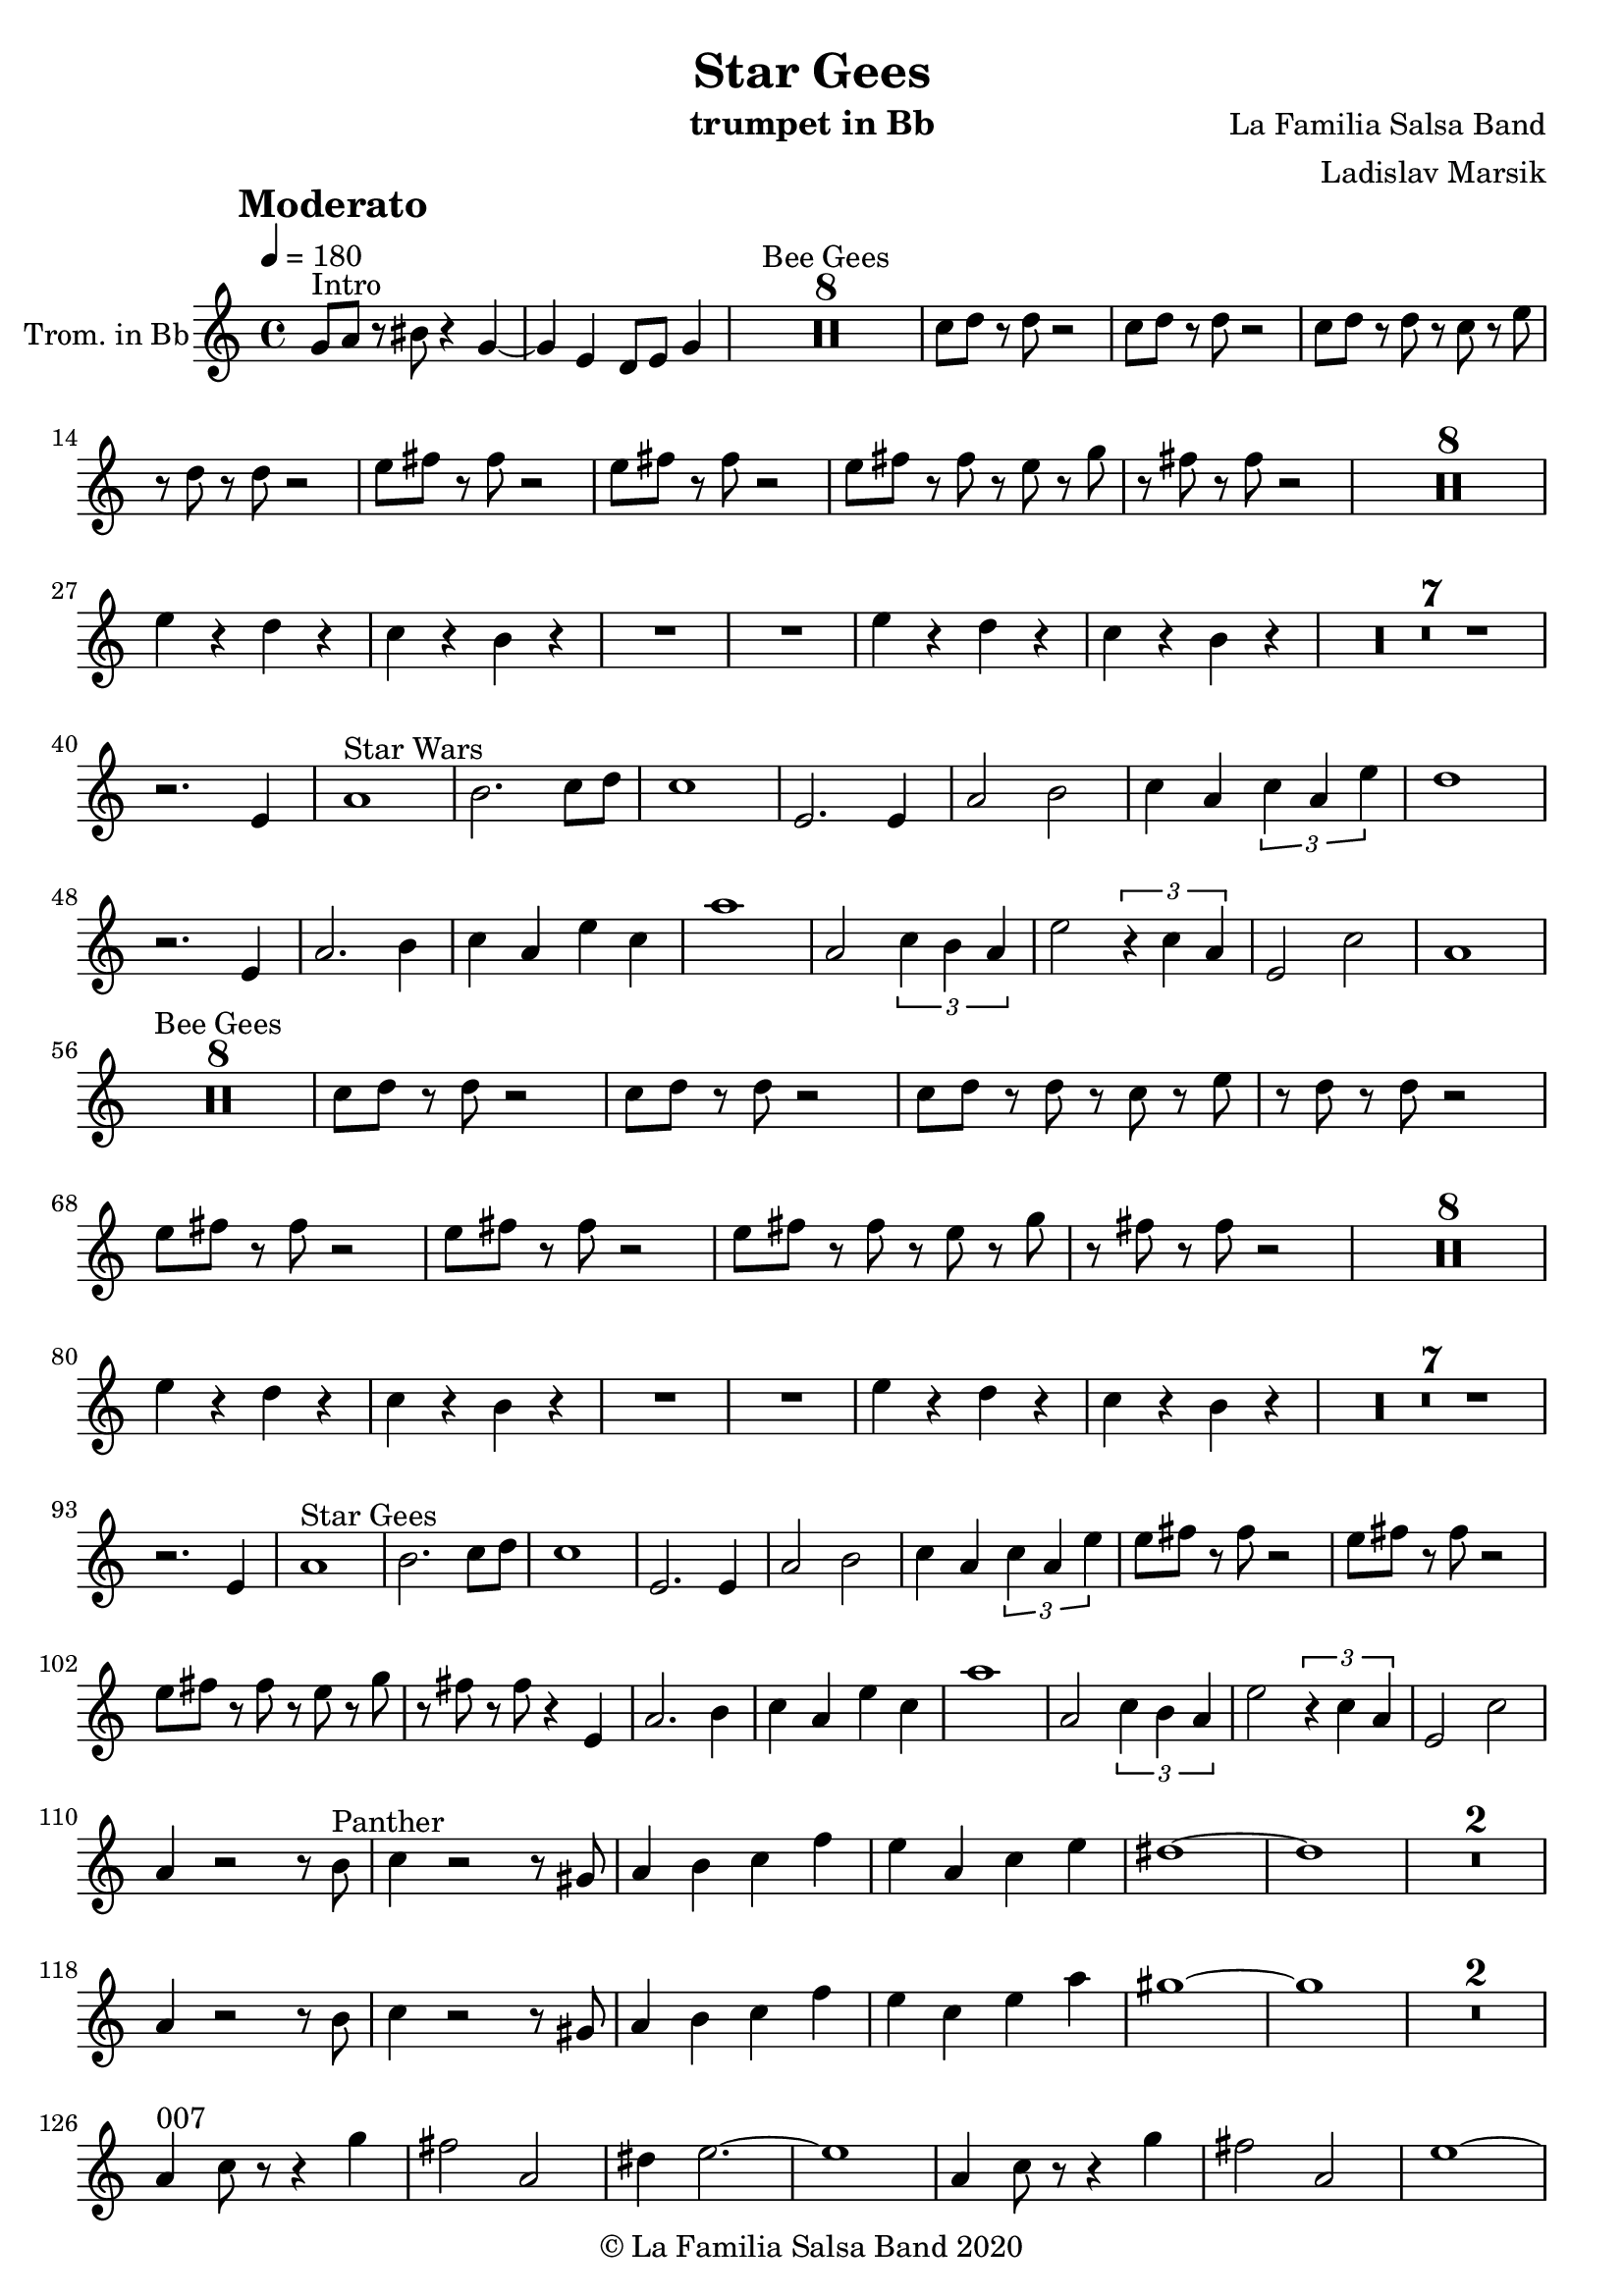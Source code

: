\version "2.18.2"

\header {
    title = "Star Gees"
    composer = "La Familia Salsa Band"
    arranger = "Ladislav Marsik"
    instrument = "trumpet in Bb"
    copyright = "© La Familia Salsa Band 2020"
}

tempoMark = #(define-music-function (parser location markp) (string?)
#{
		\once \override Score . RehearsalMark #'self-alignment-X = #left
    \once \override Score . RehearsalMark #'no-spacing-rods = ##t
		\once \override Score . RehearsalMark #'padding = #2.0
    \mark \markup { \bold $markp }
#})


Trumpet = \new Voice
\transpose c d
\relative c' {
    \set Staff.instrumentName = \markup {
        \center-align { "Trom. in Bb" }
    }
    \set Staff.midiInstrument = "trumpet"
    \set Staff.midiMaximumVolume = #1.0

    \key g \minor
    \time 4/4
    \tempo 4 = 180
    \tempoMark "Moderato"
    	
    \repeat volta 2 {
        f8 ^\markup { "Intro" } g r ais r4 f ~ |
        f d c8 d f4 |
        \set Score.skipBars = ##t R1*8 ^\markup { "Bee Gees" }
        bes8 c r c r2 |
        bes8 c r c r2 |
        bes8 c r c r bes r d |
        r c r c r2 |
        d8 e r e r2 |
        d8 e r e r2 |
        d8 e r e r d r f |
        r e r e r2 |
        \set Score.skipBars = ##t R1*8 \break
        d4 r c r |
        bes r a r |
        R1 |
        R1 |
        d4 r c r |
        bes r a r |
        \set Score.skipBars = ##t R1*7 \break
        r2. d,4 |
        g1 ^\markup { "Star Wars" } |
        a2. bes8 c |
        bes1 |
        d,2. d4 |
        g2 a |
        bes4 g \tuplet 3/2 {bes g d'}
        c1 |
        r2. d,4 |
        g2. a4 |
        bes g d' bes |
        g'1 |
        g,2 \tuplet 3/2 {bes4 a g}
        d'2 \tuplet 3/2 { r4 bes g }
        d2 bes'2 |
        g1 | \break
        \set Score.skipBars = ##t R1*8 ^\markup { "Bee Gees" }
        bes8 c r c r2 |
        bes8 c r c r2 |
        bes8 c r c r bes r d |
        r c r c r2 |
        d8 e r e r2 |
        d8 e r e r2 |
        d8 e r e r d r f |
        r e r e r2 |
        \set Score.skipBars = ##t R1*8 \break
        d4 r c r |
        bes r a r |
        R1 |
        R1 |
        d4 r c r |
        bes r a r |
        \set Score.skipBars = ##t R1*7 \break
        r2. d,4 |
        g1 ^\markup { "Star Gees" } |
        a2. bes8 c |
        bes1 |
        d,2. d4 |
        g2 a |
        bes4 g \tuplet 3/2 {bes g d'}
        d8 e r e r2 |
        d8 e r e r2 |
        d8 e r e r d r f |
        r e r e r4 d,4 |
        g2. a4 |
        bes g d' bes |
        g'1 |
        g,2 \tuplet 3/2 {bes4 a g}
        d'2 \tuplet 3/2 { r4 bes g }
        d2 bes'2 | \break
        g4 r2 r8 a ^\markup { "Panther" } | 
        bes4 r2 r8 fis |
        g4 a bes es |
        d g, bes d |
        cis1 ~ |
        cis |
        \set Score.skipBars = ##t R1*2 \break
        g4 r2 r8 a | 
        bes4 r2 r8 fis |
        g4 a bes es |
        d bes d g
        fis1 ~ |
        fis |
        \set Score.skipBars = ##t R1*2 \break
        g,4 ^\markup { "007" } bes8 r r4 f' |
        e2 g,2 |
        cis4 d2. ~ |
        d1 |
        g,4 bes8 r r4 f' |
        e2 g,2 |
        d'1 ~ |
        d1 |
        g,4 bes8 r r4 f' |
        e2 d2 |
        g1 |
        g,2 \tuplet 3/2 {bes4 a g}
        d'2 \tuplet 3/2 { r4 bes g }
        d2 d2 | \break
        g2 ^\markup { "Coda" } g |
        g es4. bes'8 |
        g2 es4. bes'8 |
        g2 r |
        d'2 d |
        d es4. bes8 |
        fis2 d4. bes'8 |
        g1 |
        
        
        
        
        
        \break |
    }
    
    
    \bar "|."
}

\score {
  \new Staff {
	\new Voice = "Trumpet" {
		\Trumpet		
	}
  }
  \layout {
  }
}

\score {
  \unfoldRepeats {
      \new Staff {
	    \new Voice = "Trumpet" {
		    \Trumpet			
	    }
      }
  }
  \midi {
  }
}

\paper {
	% between-system-space = 10\mm
	between-system-padding = #2
	% system-count = #6
	% ragged-bottom = ##t
	bottom-margin = 5\mm
	% top-margin = 0\mm
	% paper-height = 310\mm
}